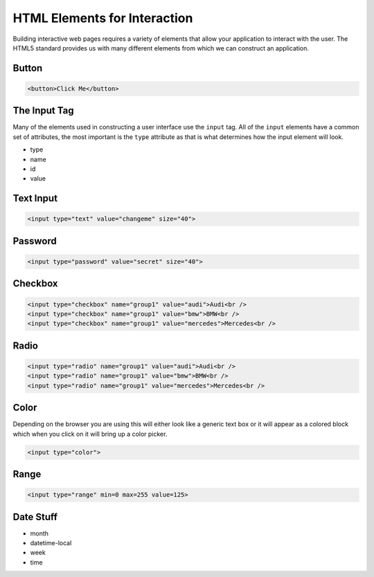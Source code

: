 HTML Elements for Interaction
=============================

Building interactive web pages requires a variety of elements that allow your application to interact with the user.  The HTML5 standard provides us with many different elements from which we can construct an application.


Button
------

.. code-block:: html

   <button>Click Me</button>

.. raw:: html

   <div style="display: block;">
   <button>Click Me</button>
   </div>


The Input Tag
-------------

Many of the elements used in constructing a user interface use the ``input`` tag.  All of the ``input`` elements have a common set of attributes, the most important is the ``type`` attribute as that is what determines how the input element will look.

* type
* name
* id
* value


Text Input
----------

.. code-block:: html

   <input type="text" value="changeme" size="40">

.. raw:: html

   <div style="display: block;">
   <input type="text" size="20" value="change me">
   </div>


Password
--------

.. code-block:: html

   <input type="password" value="secret" size="40">

.. raw:: html

   <div style="display: block;">
   <input type="password" size="40" value="change me">
   </div>



Checkbox
--------

.. code-block:: html

   <input type="checkbox" name="group1" value="audi">Audi<br />
   <input type="checkbox" name="group1" value="bmw">BMW<br />
   <input type="checkbox" name="group1" value="mercedes">Mercedes<br />

.. raw:: html

   <div style="display: block">
   <input type="checkbox" name="group1" value="audi">Audi<br />
   <input type="checkbox" name="group1" value="bmw">BMW<br />
   <input type="checkbox" name="group1" value="mercedes">Mercedes<br />
   </div>


Radio
-----

.. code-block:: html

   <input type="radio" name="group1" value="audi">Audi<br />
   <input type="radio" name="group1" value="bmw">BMW<br />
   <input type="radio" name="group1" value="mercedes">Mercedes<br />

.. raw:: html

   <div style="display: block">
   <input type="radio" name="group1" value="audi">Audi<br />
   <input type="radio" name="group1" value="bmw">BMW<br />
   <input type="radio" name="group1" value="mercedes">Mercedes<br />
   </div>

Color
-----

Depending on the browser you are using this will either look like a generic text box or it will appear as a colored block which when you click on it will bring up a color picker.

.. code-block:: html

   <input type="color">

.. raw:: html

   <div style="display: block">
   <input type="color">
   </div>

Range
-----

.. code-block:: html

   <input type="range" min=0 max=255 value=125>

.. raw:: html

   <div style="display: block;">
   <input type="range" min=0 max=255 value=125>
   </div>

Date Stuff
----------

* month
* datetime-local
* week
* time
